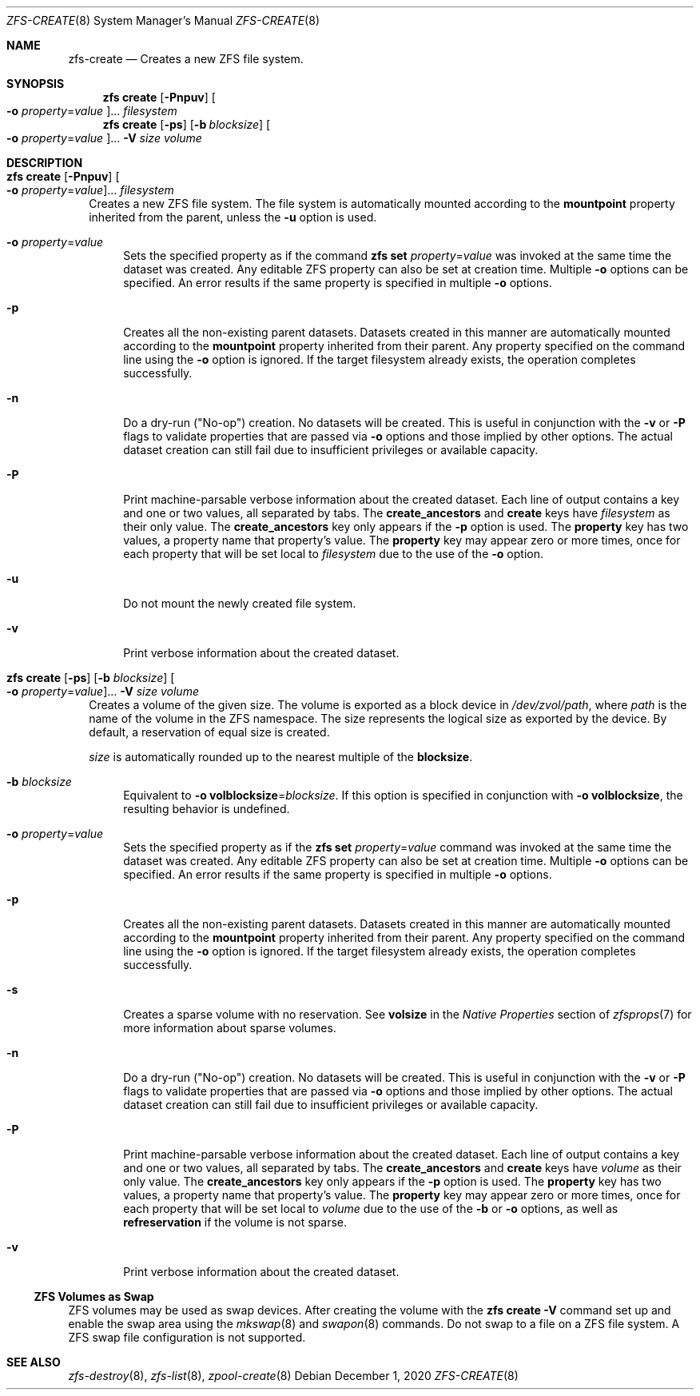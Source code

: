 .\"
.\" CDDL HEADER START
.\"
.\" The contents of this file are subject to the terms of the
.\" Common Development and Distribution License (the "License").
.\" You may not use this file except in compliance with the License.
.\"
.\" You can obtain a copy of the license at usr/src/OPENSOLARIS.LICENSE
.\" or http://www.opensolaris.org/os/licensing.
.\" See the License for the specific language governing permissions
.\" and limitations under the License.
.\"
.\" When distributing Covered Code, include this CDDL HEADER in each
.\" file and include the License file at usr/src/OPENSOLARIS.LICENSE.
.\" If applicable, add the following below this CDDL HEADER, with the
.\" fields enclosed by brackets "[]" replaced with your own identifying
.\" information: Portions Copyright [yyyy] [name of copyright owner]
.\"
.\" CDDL HEADER END
.\"
.\"
.\" Copyright (c) 2009 Sun Microsystems, Inc. All Rights Reserved.
.\" Copyright 2011 Joshua M. Clulow <josh@sysmgr.org>
.\" Copyright (c) 2011, 2019 by Delphix. All rights reserved.
.\" Copyright (c) 2013 by Saso Kiselkov. All rights reserved.
.\" Copyright (c) 2014, Joyent, Inc. All rights reserved.
.\" Copyright (c) 2014 by Adam Stevko. All rights reserved.
.\" Copyright (c) 2014 Integros [integros.com]
.\" Copyright 2019 Richard Laager. All rights reserved.
.\" Copyright 2018 Nexenta Systems, Inc.
.\" Copyright 2019 Joyent, Inc.
.\"
.Dd December 1, 2020
.Dt ZFS-CREATE 8
.Os
.Sh NAME
.Nm zfs-create
.Nd Creates a new ZFS file system.
.Sh SYNOPSIS
.Nm zfs
.Cm create
.Op Fl Pnpuv
.Oo Fl o Ar property Ns = Ns Ar value Oc Ns ...
.Ar filesystem
.Nm zfs
.Cm create
.Op Fl ps
.Op Fl b Ar blocksize
.Oo Fl o Ar property Ns = Ns Ar value Oc Ns ...
.Fl V Ar size Ar volume
.Sh DESCRIPTION
.Bl -tag -width ""
.It Xo
.Nm zfs
.Cm create
.Op Fl Pnpuv
.Oo Fl o Ar property Ns = Ns Ar value Oc Ns ...
.Ar filesystem
.Xc
Creates a new ZFS file system.
The file system is automatically mounted according to the
.Sy mountpoint
property inherited from the parent, unless the
.Fl u
option is used.
.Bl -tag -width "-o"
.It Fl o Ar property Ns = Ns Ar value
Sets the specified property as if the command
.Nm zfs Cm set Ar property Ns = Ns Ar value
was invoked at the same time the dataset was created.
Any editable ZFS property can also be set at creation time.
Multiple
.Fl o
options can be specified.
An error results if the same property is specified in multiple
.Fl o
options.
.It Fl p
Creates all the non-existing parent datasets.
Datasets created in this manner are automatically mounted according to the
.Sy mountpoint
property inherited from their parent.
Any property specified on the command line using the
.Fl o
option is ignored.
If the target filesystem already exists, the operation completes successfully.
.It Fl n
Do a dry-run
.Pq Qq No-op
creation.
No datasets will be created.
This is useful in conjunction with the
.Fl v
or
.Fl P
flags to validate properties that are passed via
.Fl o
options and those implied by other options.
The actual dataset creation can still fail due to insufficient privileges or
available capacity.
.It Fl P
Print machine-parsable verbose information about the created dataset.
Each line of output contains a key and one or two values, all separated by tabs.
The
.Sy create_ancestors
and
.Sy create
keys have
.Em filesystem
as their only value.
The
.Sy create_ancestors
key only appears if the
.Fl p
option is used.
The
.Sy property
key has two values, a property name that property's value.
The
.Sy property
key may appear zero or more times, once for each property that will be set local
to
.Em filesystem
due to the use of the
.Fl o
option.
.It Fl u
Do not mount the newly created file system.
.It Fl v
Print verbose information about the created dataset.
.El
.It Xo
.Nm zfs
.Cm create
.Op Fl ps
.Op Fl b Ar blocksize
.Oo Fl o Ar property Ns = Ns Ar value Oc Ns ...
.Fl V Ar size Ar volume
.Xc
Creates a volume of the given size.
The volume is exported as a block device in
.Pa /dev/zvol/path ,
where
.Em path
is the name of the volume in the ZFS namespace.
The size represents the logical size as exported by the device.
By default, a reservation of equal size is created.
.Pp
.Ar size
is automatically rounded up to the nearest multiple of the
.Sy blocksize .
.Bl -tag -width "-b"
.It Fl b Ar blocksize
Equivalent to
.Fl o Sy volblocksize Ns = Ns Ar blocksize .
If this option is specified in conjunction with
.Fl o Sy volblocksize ,
the resulting behavior is undefined.
.It Fl o Ar property Ns = Ns Ar value
Sets the specified property as if the
.Nm zfs Cm set Ar property Ns = Ns Ar value
command was invoked at the same time the dataset was created.
Any editable ZFS property can also be set at creation time.
Multiple
.Fl o
options can be specified.
An error results if the same property is specified in multiple
.Fl o
options.
.It Fl p
Creates all the non-existing parent datasets.
Datasets created in this manner are automatically mounted according to the
.Sy mountpoint
property inherited from their parent.
Any property specified on the command line using the
.Fl o
option is ignored.
If the target filesystem already exists, the operation completes successfully.
.It Fl s
Creates a sparse volume with no reservation.
See
.Sy volsize
in the
.Em Native Properties
section of
.Xr zfsprops 7
for more information about sparse volumes.
.It Fl n
Do a dry-run
.Pq Qq No-op
creation.
No datasets will be created.
This is useful in conjunction with the
.Fl v
or
.Fl P
flags to validate properties that are passed via
.Fl o
options and those implied by other options.
The actual dataset creation can still fail due to insufficient privileges or
available capacity.
.It Fl P
Print machine-parsable verbose information about the created dataset.
Each line of output contains a key and one or two values, all separated by tabs.
The
.Sy create_ancestors
and
.Sy create
keys have
.Em volume
as their only value.
The
.Sy create_ancestors
key only appears if the
.Fl p
option is used.
The
.Sy property
key has two values, a property name that property's value.
The
.Sy property
key may appear zero or more times, once for each property that will be set local
to
.Em volume
due to the use of the
.Fl b
or
.Fl o
options, as well as
.Sy refreservation
if the volume is not sparse.
.It Fl v
Print verbose information about the created dataset.
.El
.El
.Ss ZFS Volumes as Swap
ZFS volumes may be used as swap devices. After creating the volume with the
.Nm zfs Cm create Fl V
command set up and enable the swap area using the
.Xr mkswap 8
and
.Xr swapon 8
commands. Do not swap to a file on a ZFS file system. A ZFS swap file
configuration is not supported.
.Sh SEE ALSO
.Xr zfs-destroy 8 ,
.Xr zfs-list 8 ,
.Xr zpool-create 8
